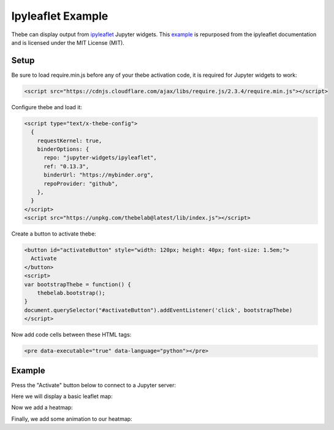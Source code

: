 ==================
Ipyleaflet Example
==================

Thebe can display output from ipyleaflet_ Jupyter widgets. This example_ is repurposed from the
ipyleaflet documentation and is licensed under the MIT License (MIT).

.. _ipyleaflet: https://github.com/jupyter-widgets/ipyleaflet

.. _example: https://github.com/jupyter-widgets/ipyleaflet/blob/master/examples/Heatmap.ipynb

Setup
=====

Be sure to load require.min.js before any of your thebe activation code, it is required for Jupyter widgets to work:

.. code-block:: html

   <script src="https://cdnjs.cloudflare.com/ajax/libs/require.js/2.3.4/require.min.js"></script>

Configure thebe and load it:

.. code-block:: html

   <script type="text/x-thebe-config">
     {
       requestKernel: true,
       binderOptions: {
         repo: "jupyter-widgets/ipyleaflet",
         ref: "0.13.3",
         binderUrl: "https://mybinder.org",
         repoProvider: "github",
       },
     }
   </script>
   <script src="https://unpkg.com/thebelab@latest/lib/index.js"></script>

Create a button to activate thebe:

.. code-block:: html

   <button id="activateButton" style="width: 120px; height: 40px; font-size: 1.5em;">
     Activate
   </button>
   <script>
   var bootstrapThebe = function() {
       thebelab.bootstrap();
   }
   document.querySelector("#activateButton").addEventListener('click', bootstrapThebe)
   </script>

Now add code cells between these HTML tags:

.. code-block:: html

   <pre data-executable="true" data-language="python"></pre>

Example
=======

.. raw:: html

   <script src="https://cdnjs.cloudflare.com/ajax/libs/require.js/2.3.4/require.min.js"></script>
   <script type="text/x-thebe-config">
     {
       requestKernel: true,
       binderOptions: {
         repo: "jupyter-widgets/ipyleaflet",
         ref: "0.13.3",
         binderUrl: "https://mybinder.org",
         repoProvider: "github",
       },
     }
   </script>
   <script src="_static/thebe/index.js"></script>

Press the "Activate" button below to connect to a Jupyter server:

.. raw:: html

   <button id="activateButton" style="width: 120px; height: 40px; font-size: 1.5em;">
     Activate
   </button>
   <script>
   var bootstrapThebe = function() {
       thebelab.bootstrap();
   }
   document.querySelector("#activateButton").addEventListener('click', bootstrapThebe)
   </script>

Here we will display a basic leaflet map:

.. raw:: html

   <pre data-executable="true" data-language="python">
   from ipyleaflet import Map, Heatmap
   from random import uniform
   import time

   def create_random_data(length):
       "Return a list of some random lat/lon/value triples."
       return [[uniform(-80, 80),
            uniform(-180, 180),
            uniform(0, 1000)] for i in range(length)]

   m = Map(center=[0, 0], zoom=2)
   m
   </pre>

Now we add a heatmap:

.. raw:: html

   <pre data-executable="true" data-language="python">
   heat = Heatmap(locations=create_random_data(1000), radius=20, blur=10)
   m.add_layer(heat)
   </pre>

Finally, we add some animation to our heatmap:

.. raw:: html

   <pre data-executable="true" data-language="python">
   for i in range(100):
       heat.locations = create_random_data(1000)
       time.sleep(0.1)
   </pre>
